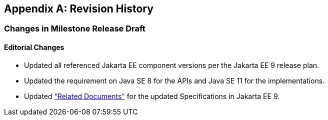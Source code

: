 [appendix]
== Revision History

=== Changes in Milestone Release Draft

==== Editorial Changes

* Updated all referenced Jakarta EE component versions per the Jakarta EE 9 release plan.
* Updated the requirement on Java SE 8 for the APIs and Java SE 11 for the implementations.
* Updated <<relateddocs, “Related Documents">> for the updated Specifications in Jakarta EE 9.
